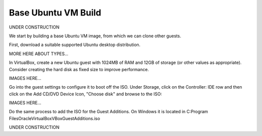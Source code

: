 ####################
Base Ubuntu VM Build
####################

UNDER CONSTRUCTION

We start by building a base Ubuntu VM image, from which we can clone other
guests.

First, download a suitable supported Ubuntu desktop distribution.

MORE HERE ABOUT TYPES...

In VirtualBox, create a new Ubuntu guest with 1024MB of RAM and
12GB of storage (or other values as appropriate). Consider creating the hard
disk as fixed size to improve performance.

IMAGES HERE...

Go into the guest settings to configure it to boot off the ISO. Under Storage,
click on the Controller: IDE row and then click on the Add CD/DVD Device Icon,
"Choose disk" and browse to the ISO:

IMAGES HERE...

Do the same process to add the ISO for the Guest Additions.
On Windows it is located in
C:\Program Files\Oracle\VirtualBox\VBoxGuestAdditions.iso

UNDER CONSTRUCTION



